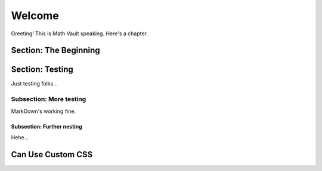 Welcome
*******

Greeting! This is Math Vault speaking. Here's a chapter.

Section: The Beginning
======================

Section: Testing
================

Just testing folks...

Subsection: More testing
------------

MarkDown's working fine.

Subsection: Further nesting
^^^^^^^^^^^^^^^

Hehe...

Can Use Custom CSS
==================
